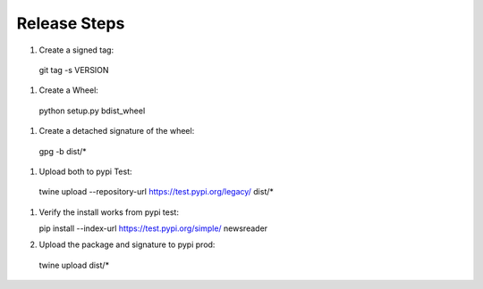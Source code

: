 Release Steps
=============

#. Create a signed tag::

  git tag -s VERSION

#. Create a Wheel::

  python setup.py bdist_wheel

#. Create a detached signature of the wheel::

  gpg -b dist/*

#. Upload both to pypi Test::

  twine upload --repository-url https://test.pypi.org/legacy/ dist/*

#. Verify the install works from pypi test::

   pip install --index-url https://test.pypi.org/simple/ newsreader

#. Upload the package and signature to pypi prod::

  twine upload dist/*
